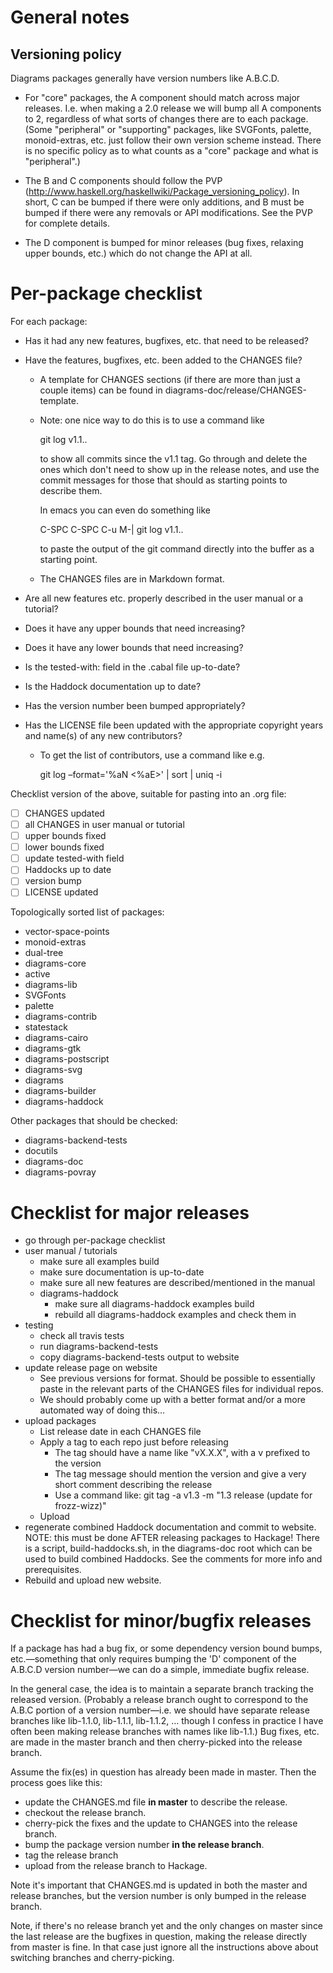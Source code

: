 * General notes
** Versioning policy

   Diagrams packages generally have version numbers like A.B.C.D.

   + For "core" packages, the A component should match across major
     releases.  I.e. when making a 2.0 release we will bump all A
     components to 2, regardless of what sorts of changes there are to
     each package.  (Some "peripheral" or "supporting" packages, like
     SVGFonts, palette, monoid-extras, etc. just follow their own
     version scheme instead.  There is no specific policy as to what
     counts as a "core" package and what is "peripheral".)

   + The B and C components should follow the PVP
     (http://www.haskell.org/haskellwiki/Package_versioning_policy).
     In short, C can be bumped if there were only additions, and B
     must be bumped if there were any removals or API modifications.
     See the PVP for complete details.

   + The D component is bumped for minor releases (bug fixes, relaxing
     upper bounds, etc.) which do not change the API at all.

* Per-package checklist

  For each package:

  + Has it had any new features, bugfixes, etc. that need to be
    released?
  + Have the features, bugfixes, etc. been added to the CHANGES file?

    - A template for CHANGES sections (if there are more than just a
      couple items) can be found in
      diagrams-doc/release/CHANGES-template.

    - Note: one nice way to do this is to use a command like

        git log v1.1..

      to show all commits since the v1.1 tag.  Go through and delete
      the ones which don't need to show up in the release notes, and
      use the commit messages for those that should as starting points
      to describe them.

      In emacs you can even do something like

        C-SPC C-SPC C-u M-| git log v1.1..

      to paste the output of the git command directly into the buffer
      as a starting point.

    - The CHANGES files are in Markdown format.

  + Are all new features etc. properly described in the user manual
    or a tutorial?
  + Does it have any upper bounds that need increasing?
  + Does it have any lower bounds that need increasing?
  + Is the tested-with: field in the .cabal file up-to-date?
  + Is the Haddock documentation up to date?
  + Has the version number been bumped appropriately?
  + Has the LICENSE file been updated with the appropriate copyright
    years and name(s) of any new contributors?

    - To get the list of contributors, use a command like e.g.

      git log --format='%aN <%aE>' | sort | uniq -i

  Checklist version of the above, suitable for pasting into an .org
  file:

  + [ ] CHANGES updated
  + [ ] all CHANGES in user manual or tutorial
  + [ ] upper bounds fixed
  + [ ] lower bounds fixed
  + [ ] update tested-with field
  + [ ] Haddocks up to date
  + [ ] version bump
  + [ ] LICENSE updated

  Topologically sorted list of packages:

  - vector-space-points
  - monoid-extras
  - dual-tree
  - diagrams-core
  - active
  - diagrams-lib
  - SVGFonts
  - palette
  - diagrams-contrib
  - statestack
  - diagrams-cairo
  - diagrams-gtk
  - diagrams-postscript
  - diagrams-svg
  - diagrams
  - diagrams-builder
  - diagrams-haddock

  Other packages that should be checked:

  - diagrams-backend-tests
  - docutils
  - diagrams-doc
  - diagrams-povray

* Checklist for major releases
  + go through per-package checklist
  + user manual / tutorials
    + make sure all examples build
    + make sure documentation is up-to-date
    + make sure all new features are described/mentioned in the manual
    + diagrams-haddock
      + make sure all diagrams-haddock examples build
      + rebuild all diagrams-haddock examples and check them in
  + testing
    + check all travis tests
    + run diagrams-backend-tests
    + copy diagrams-backend-tests output to website
  + update release page on website
    - See previous versions for format.  Should be possible to
      essentially paste in the relevant parts of the CHANGES files
      for individual repos.
    - We should probably come up with a better format and/or a more
      automated way of doing this...
  + upload packages
    + List release date in each CHANGES file
    + Apply a tag to each repo just before releasing
      - The tag should have a name like "vX.X.X", with a v prefixed
        to the version
      - The tag message should mention the version and give a very
        short comment describing the release
      - Use a command like: git tag -a v1.3 -m "1.3 release (update for frozz-wizz)"
    + Upload
  + regenerate combined Haddock documentation and commit to website.
    NOTE: this must be done AFTER releasing packages to Hackage!
    There is a script, build-haddocks.sh, in the diagrams-doc root
    which can be used to build combined Haddocks.  See the comments
    for more info and prerequisites.
  + Rebuild and upload new website.
* Checklist for minor/bugfix releases

  If a package has had a bug fix, or some dependency version bound
  bumps, etc.---something that only requires bumping the 'D'
  component of the A.B.C.D version number---we can do a simple,
  immediate bugfix release.

  In the general case, the idea is to maintain a separate branch
  tracking the released version.  (Probably a release branch ought to
  correspond to the A.B.C portion of a version number---i.e. we should
  have separate release branches like lib-1.1.0, lib-1.1.1, lib-1.1.2,
  ... though I confess in practice I have often been making release
  branches with names like lib-1.1.)  Bug fixes, etc. are made in the
  master branch and then cherry-picked into the release branch.

  Assume the fix(es) in question has already been made in master.
  Then the process goes like this:

  + update the CHANGES.md file *in master* to describe the release.
  + checkout the release branch.
  + cherry-pick the fixes and the update to CHANGES into the release
    branch.
  + bump the package version number *in the release branch*.
  + tag the release branch
  + upload from the release branch to Hackage.

  Note it's important that CHANGES.md is updated in both the master
  and release branches, but the version number is only bumped in the
  release branch.

  Note, if there's no release branch yet and the only changes on
  master since the last release are the bugfixes in question, making
  the release directly from master is fine.  In that case just ignore
  all the instructions above about switching branches and
  cherry-picking.

